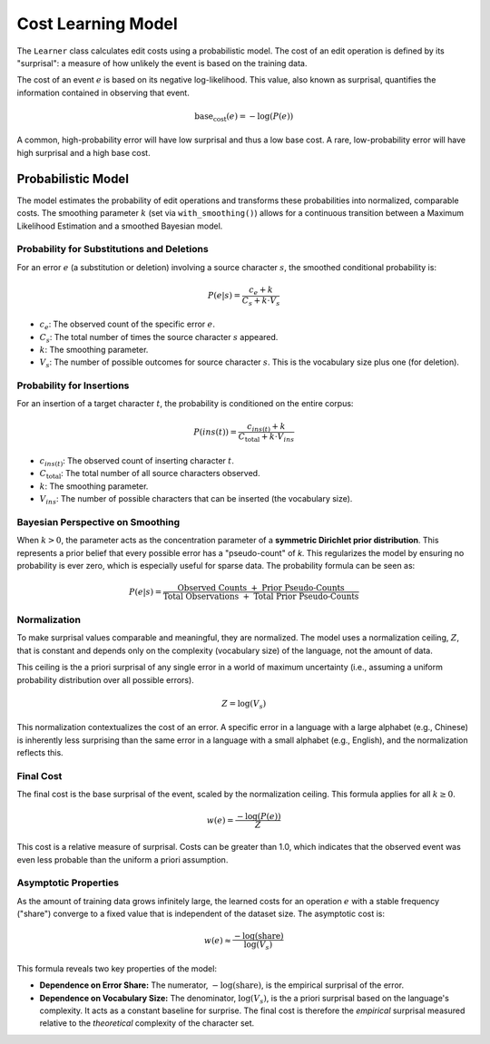 ===================
Cost Learning Model
===================

The ``Learner`` class calculates edit costs using a probabilistic model. The cost of an edit operation is defined by its "surprisal": a measure of how unlikely the event is based on the training data.

The cost of an event :math:`e` is based on its negative log-likelihood. This value, also known as surprisal, quantifies the information contained in observing that event.

.. math:: \text{base_cost}(e) = -\log(P(e))

A common, high-probability error will have low surprisal and thus a low base cost. A rare, low-probability error will have high surprisal and a high base cost.

-------------------
Probabilistic Model
-------------------

The model estimates the probability of edit operations and transforms these probabilities into normalized, comparable costs. The smoothing parameter :math:`k` (set via ``with_smoothing()``) allows for a continuous transition between a Maximum Likelihood Estimation and a smoothed Bayesian model.

Probability for Substitutions and Deletions
~~~~~~~~~~~~~~~~~~~~~~~~~~~~~~~~~~~~~~~~~~~

For an error :math:`e` (a substitution or deletion) involving a source character :math:`s`, the smoothed conditional probability is:

.. math:: P(e|s) = \frac{c_e + k}{C_s + k \cdot V_s}

- :math:`c_e`: The observed count of the specific error :math:`e`.
- :math:`C_s`: The total number of times the source character :math:`s` appeared.
- :math:`k`: The smoothing parameter.
- :math:`V_s`: The number of possible outcomes for source character :math:`s`. This is the vocabulary size plus one (for deletion).

Probability for Insertions
~~~~~~~~~~~~~~~~~~~~~~~~~~

For an insertion of a target character :math:`t`, the probability is conditioned on the entire corpus:

.. math:: P(ins(t)) = \frac{c_{ins(t)} + k}{C_{\text{total}} + k \cdot V_{ins}}

- :math:`c_{ins(t)}`: The observed count of inserting character :math:`t`.
- :math:`C_{\text{total}}`: The total number of all source characters observed.
- :math:`k`: The smoothing parameter.
- :math:`V_{ins}`: The number of possible characters that can be inserted (the vocabulary size).

Bayesian Perspective on Smoothing
~~~~~~~~~~~~~~~~~~~~~~~~~~~~~~~~~

When :math:`k > 0`, the parameter acts as the concentration parameter of a **symmetric Dirichlet prior distribution**. This represents a prior belief that every possible error has a "pseudo-count" of `k`. This regularizes the model by ensuring no probability is ever zero, which is especially useful for sparse data. The probability formula can be seen as:

.. math:: P(e|s) = \frac{\text{Observed Counts } + \text{ Prior Pseudo-Counts}}{\text{Total Observations } + \text{ Total Prior Pseudo-Counts}}

Normalization
~~~~~~~~~~~~~

To make surprisal values comparable and meaningful, they are normalized. The model uses a normalization ceiling, :math:`Z`, that is constant and depends only on the complexity (vocabulary size) of the language, not the amount of data.

This ceiling is the a priori surprisal of any single error in a world of maximum uncertainty (i.e., assuming a uniform probability distribution over all possible errors).

.. math:: Z = \log(V_s)

This normalization contextualizes the cost of an error. A specific error in a language with a large alphabet (e.g., Chinese) is inherently less surprising than the same error in a language with a small alphabet (e.g., English), and the normalization reflects this.

Final Cost
~~~~~~~~~~

The final cost is the base surprisal of the event, scaled by the normalization ceiling. This formula applies for all :math:`k \ge 0`.

.. math:: w(e) = \frac{-\log(P(e))}{Z}

This cost is a relative measure of surprisal. Costs can be greater than 1.0, which indicates that the observed event was even less probable than the uniform a priori assumption.

Asymptotic Properties
~~~~~~~~~~~~~~~~~~~~~

As the amount of training data grows infinitely large, the learned costs for an operation :math:`e` with a stable frequency ("share") converge to a fixed value that is independent of the dataset size. The asymptotic cost is:

.. math:: w(e) \approx \frac{-\log(\text{share})}{\log(V_s)}

This formula reveals two key properties of the model:

- **Dependence on Error Share:** The numerator, :math:`-\log(\text{share})`, is the empirical surprisal of the error.
- **Dependence on Vocabulary Size:** The denominator, :math:`\log(V_s)`, is the a priori surprisal based on the language's complexity. It acts as a constant baseline for surprise. The final cost is therefore the *empirical* surprisal measured relative to the *theoretical* complexity of the character set.
